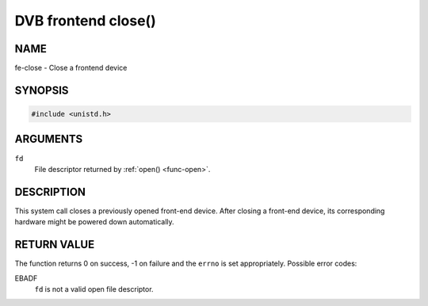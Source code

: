 .. -*- coding: utf-8; mode: rst -*-

.. _frontend_f_close:

********************
DVB frontend close()
********************

NAME
====

fe-close - Close a frontend device

SYNOPSIS
========

.. code-block:: c

    #include <unistd.h>


.. cpp:function:: int close( int fd )


ARGUMENTS
=========

``fd``
    File descriptor returned by :ref:`open() <func-open>`.


DESCRIPTION
===========

This system call closes a previously opened front-end device. After
closing a front-end device, its corresponding hardware might be powered
down automatically.


RETURN VALUE
============

The function returns 0 on success, -1 on failure and the ``errno`` is
set appropriately. Possible error codes:

EBADF
    ``fd`` is not a valid open file descriptor.
